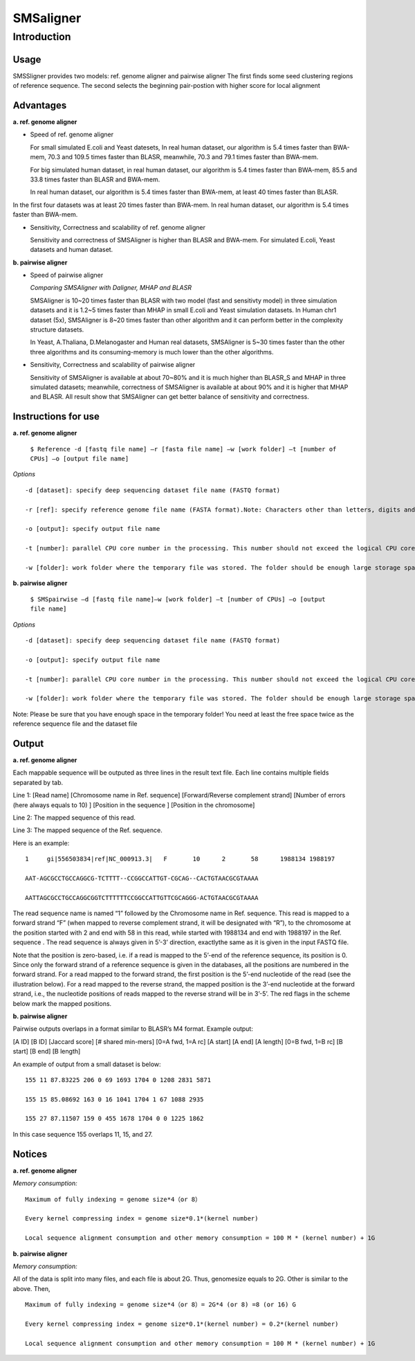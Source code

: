 SMSaligner
============

Introduction
----------------------

Usage
~~~~~~~~~~

SMSSligner provides two models: ref. genome aligner and pairwise aligner
The first finds some seed clustering regions of reference sequence.
The second selects the beginning pair-postion with higher score for local alignment


Advantages
~~~~~~~~~~~~

**a. ref. genome aligner**


* Speed of ref. genome aligner

  For small simulated E.coli and Yeast datesets, In real human dataset, our algorithm is 5.4 times faster than BWA-mem, 70.3 and 109.5 times faster than BLASR, meanwhile, 70.3 and 79.1 times faster than BWA-mem.
  
  For big simulated human dataset, in real human dataset, our algorithm is 5.4 times faster than BWA-mem, 85.5 and 33.8 times faster than BLASR and BWA-mem.
  
  In real human dataset, our algorithm is 5.4 times faster than BWA-mem, at least 40 times faster than BLASR.
In the first four datasets was at least 20 times faster than BWA-mem. In real human dataset, our algorithm is 5.4 times faster than BWA-mem.

* Sensitivity, Correctness and scalability of ref. genome aligner

  Sensitivity and correctness of SMSAligner is higher than BLASR and BWA-mem. For simulated E.coli, Yeast datasets and human dataset.

**b. pairwise aligner**

* Speed of pairwise aligner

  *Comparing SMSAligner with Daligner, MHAP and BLASR*

  SMSAligner is 10~20 times faster than BLASR with two model (fast and sensitivty model) in three simulation datasets and it is 1.2~5 times faster than MHAP in small E.coli and Yeast simulation datasets. In Human chr1 dataset (5x), SMSAligner is 8~20 times faster than other algorithm and it can perform better in the complexity structure datasets.
  
  In Yeast, A.Thaliana, D.Melanogaster and Human real datasets, SMSAligner is 5~30 times faster than the other three algorithms and its consuming-memory is much lower than the other algorithms.

* Sensitivity, Correctness and scalability of pairwise aligner

  Sensitivity of SMSAligner is available at about 70~80% and it is much higher than BLASR_S and MHAP in three simulated datasets; meanwhile, correctness of SMSAligner is available at about 90% and it is higher that MHAP and BLASR. All result show that SMSAligner can get better balance of sensitivity and correctness.

Instructions for use
~~~~~~~~~~~~~~~~~~~~~~

**a. ref. genome aligner**


 ``$ Reference -d [fastq file name] –r [fasta file name] –w [work folder] –t [number of CPUs] –o [output file name]``

*Options*

::

  -d [dataset]: specify deep sequencing dataset file name (FASTQ format)

  -r [ref]: specify reference genome file name (FASTA format).Note: Characters other than letters, digits and “-“ are not allowed in the file name and its path.

  -o [output]: specify output file name

  -t [number]: parallel CPU core number in the processing. This number should not exceed the logical CPU core numbers of all machines involved in the calculation

  -w [folder]: work folder where the temporary file was stored. The folder should be enough large storage space. Note: Please be sure that you have enough space in the temporary folder! You need at least the free space twice as the reference sequence file and the dataset file

**b. pairwise aligner**


 ``$ SMSpairwise –d [fastq file name]–w [work folder] –t [number of CPUs] –o [output file name]``

*Options*

::

  -d [dataset]: specify deep sequencing dataset file name (FASTQ format)

  -o [output]: specify output file name

  -t [number]: parallel CPU core number in the processing. This number should not exceed the logical CPU core numbers of all machines involved in the calculation

  -w [folder]: work folder where the temporary file was stored. The folder should be enough large storage space. 
Note: Please be sure that you have enough space in the temporary folder! You need at least the free space twice as the reference sequence file and the dataset file


Output
~~~~~~~~~~~~~~~

**a. ref. genome aligner**


Each mappable sequence will be outputed as three lines in the result text file. Each line contains multiple fields separated by tab.

Line 1: [Read name] [Chromosome name in Ref. sequence] [Forward/Reverse complement strand] [Number of errors (here always equals to 10) ] [Position in the sequence ] [Position in the chromosome]

Line 2: The mapped sequence of this read.

Line 3: The mapped sequence of the Ref. sequence.

Here is an example:

::

  1	gi|556503834|ref|NC_000913.3|	F	10	2	58	1988134	1988197

  AAT-AGCGCCTGCCAGGCG-TCTTTT--CCGGCCATTGT-CGCAG--CACTGTAACGCGTAAAA

  AATTAGCGCCTGCCAGGCGGTCTTTTTTCCGGCCATTGTTCGCAGGG-ACTGTAACGCGTAAAA


The read sequence name is named “1” followed by the Chromosome name in Ref. sequence. This read is mapped to a forward strand “F” (when mapped to reverse complement strand, it will be designated with “R”), to the chromosome at the position started with 2 and end with 58 in this read, while started with 1988134 and end with 1988197 in the Ref. sequence . The read sequence is always given in 5’-3’ direction, exactlythe same as it is given in the input FASTQ file.

Note that the position is zero-based, i.e. if a read is mapped to the 5’-end of the reference sequence, its position is 0. Since only the forward strand of a reference sequence is given in the databases, all the positions are numbered in the forward strand. For a read mapped to the forward strand, the first position is the 5’-end nucleotide of the read (see the illustration below). For a read mapped to the reverse strand, the mapped position is the 3’-end nucleotide at the forward strand, i.e., the nucleotide positions of reads mapped to the reverse strand will be in 3’-5’. The red flags in the scheme below mark the mapped positions.



**b. pairwise aligner**


Pairwise outputs overlaps in a format similar to BLASR’s M4 format. Example output:

[A ID] [B ID] [Jaccard score] [# shared min-mers] [0=A fwd, 1=A rc] [A start] [A end] [A length] [0=B fwd, 1=B rc] [B start] [B end] [B length]

An example of output from a small dataset is below:

::

  155 11 87.83225 206 0 69 1693 1704 0 1208 2831 5871

  155 15 85.08692 163 0 16 1041 1704 1 67 1088 2935

  155 27 87.11507 159 0 455 1678 1704 0 0 1225 1862


In this case sequence 155 overlaps 11, 15, and 27.


Notices
~~~~~~~~~~

**a. ref. genome aligner**


*Memory consumption:*

::

  Maximum of fully indexing = genome size*4（or 8）

  Every kernel compressing index = genome size*0.1*(kernel number)

  Local sequence alignment consumption and other memory consumption = 100 M * (kernel number) + 1G


**b. pairwise aligner**


*Memory consumption:*

All of the data is split into many files, and each file is about 2G. Thus, genomesize equals to 2G. Other is similar to the above. Then,

::

  Maximum of fully indexing = genome size*4（or 8）= 2G*4 (or 8) =8 (or 16) G

  Every kernel compressing index = genome size*0.1*(kernel number) = 0.2*(kernel number)

  Local sequence alignment consumption and other memory consumption = 100 M * (kernel number) + 1G

